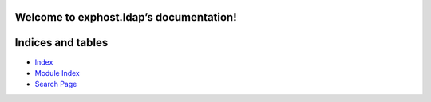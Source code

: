 
Welcome to exphost.ldap’s documentation!
****************************************


Indices and tables
******************

* `Index <genindex.rst>`_

* `Module Index <py-modindex.rst>`_

* `Search Page <search.rst>`_
